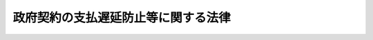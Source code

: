 .. _S24HO256:

====================================
政府契約の支払遅延防止等に関する法律
====================================

.. raw:: html
    
    
    <b>政府契約の支払遅延防止等に関する法律<br>
    （昭和二十四年十二月十二日法律第二百五十六号）</b><br><br><div align="right">最終改正：平成一四年一二月一三日法律第一五二号</div><br><p>
    </p><div class="arttitle"><a name="1000000000000000000000000000000000000000000000000100000000000000000000000000000">（目的）</a>
    </div><div class="item"><b>第一条</b>
    <a name="1000000000000000000000000000000000000000000000000100000000001000000000000000000"></a>
    　この法律は、政府契約の支払遅延防止等その公正化をはかるとともに、国の会計経理事務処理の能率化を促進し、もつて国民経済の健全な運行に資することを目的とする。
    </div>
    
    <p>
    </p><div class="arttitle"><a name="1000000000000000000000000000000000000000000000000200000000000000000000000000000">（定義）</a>
    </div><div class="item"><b>第二条</b>
    <a name="1000000000000000000000000000000000000000000000000200000000001000000000000000000"></a>
    　この法律において「政府契約」とは、国を当事者の一方とする契約で、国以外の者のなす工事の完成若しくは作業その他の役務の給付又は物件の納入に対し国が対価の支払をなすべきものをいう。
    </div>
    
    <p>
    </p><div class="arttitle"><a name="1000000000000000000000000000000000000000000000000300000000000000000000000000000">（政府契約の原則）</a>
    </div><div class="item"><b>第三条</b>
    <a name="1000000000000000000000000000000000000000000000000300000000001000000000000000000"></a>
    　政府契約の当事者は、各々の対等な立場における合意に基いて公正な契約を締結し、信義に従つて誠実にこれを履行しなければならない。
    </div>
    
    <p>
    </p><div class="arttitle"><a name="1000000000000000000000000000000000000000000000000400000000000000000000000000000">（政府契約の必要的内容事項）</a>
    </div><div class="item"><b>第四条</b>
    <a name="1000000000000000000000000000000000000000000000000400000000001000000000000000000"></a>
    　政府契約の当事者は、前条の趣旨に従い、その契約の締結に際しては、給付の内容、対価の額、給付の完了の時期その他必要な事項のほか、次に掲げる事項を書面（電磁的記録（電子的方式、磁気的方式その他人の知覚によつては認識することができない方式で作られる記録であつて、電子計算機による情報処理の用に供されるものをいう。以下この条において同じ。）（財務省令で定めるものに限る。）を含む。第十条において同じ。）により明らかにしなければならない。ただし、他の法令により契約書（その作成に代えて電磁的記録の作成がされている場合における当該電磁的記録を含む。）の作成を省略することができるものについては、この限りでない。
    <div class="number"><b><a name="1000000000000000000000000000000000000000000000000400000000001000000001000000000">一</a>
    </b>
    　契約の目的たる給付の完了の確認又は検査の時期
    </div>
    <div class="number"><b><a name="1000000000000000000000000000000000000000000000000400000000001000000002000000000">二</a>
    </b>
    　対価の支払の時期
    </div>
    <div class="number"><b><a name="1000000000000000000000000000000000000000000000000400000000001000000003000000000">三</a>
    </b>
    　各当事者の履行の遅滞その他債務の不履行の場合における遅延利息、違約金その他の損害金
    </div>
    <div class="number"><b><a name="1000000000000000000000000000000000000000000000000400000000001000000004000000000">四</a>
    </b>
    　契約に関する紛争の解決方法
    </div>
    </div>
    
    <p>
    </p><div class="arttitle"><a name="1000000000000000000000000000000000000000000000000500000000000000000000000000000">（給付の完了の確認又は検査の時期）</a>
    </div><div class="item"><b>第五条</b>
    <a name="1000000000000000000000000000000000000000000000000500000000001000000000000000000"></a>
    　前条第一号の時期は、国が相手方から給付を終了した旨の通知を受けた日から工事については十四日、その他の給付については十日以内の日としなければならない。
    </div>
    <div class="item"><b><a name="1000000000000000000000000000000000000000000000000500000000002000000000000000000">２</a>
    </b>
    　国が相手方のなした給付を検査しその給付の内容の全部又は一部が契約に違反し又は不当であることを発見したときは、国は、その是正又は改善を求めることができる。この場合においては、前項の時期は、国が相手方から是正又は改善した給付を終了した旨の通知を受けた日から前項の規定により約定した期間以内の日とする。
    </div>
    
    <p>
    </p><div class="arttitle"><a name="1000000000000000000000000000000000000000000000000600000000000000000000000000000">（支払の時期）</a>
    </div><div class="item"><b>第六条</b>
    <a name="1000000000000000000000000000000000000000000000000600000000001000000000000000000"></a>
    　第四条第二号の時期は、国が給付の完了の確認又は検査を終了した後相手方から適法な支払請求を受けた日から工事代金については四十日、その他の給付に対する対価については三十日（以下この規定又は第七条の規定により約定した期間を「約定期間」という。）以内の日としなければならない。
    </div>
    <div class="item"><b><a name="1000000000000000000000000000000000000000000000000600000000002000000000000000000">２</a>
    </b>
    　国が相手方の支払請求を受けた後、その請求の内容の全部又は一部が不当であることを発見したときは、国は、その事由を明示してその請求を拒否する旨を相手方に通知するものとする。この場合において、その請求の内容の不当が軽微な過失によるときにあつては、当該請求の拒否を通知した日から国が相手方の不当な内容を改めた支払請求を受けた日までの期間は、約定期間に算入しないものとし、その請求の内容の不当が相手方の故意又は重大な過失によるときにあつては、適法な支払請求があつたものとしないものとする。
    </div>
    
    <p>
    </p><div class="arttitle"><a name="1000000000000000000000000000000000000000000000000700000000000000000000000000000">（時期の定の特例）</a>
    </div><div class="item"><b>第七条</b>
    <a name="1000000000000000000000000000000000000000000000000700000000001000000000000000000"></a>
    　契約の性質上前二条の規定によることが著しく困難な特殊の内容を有するものについては、当事者の合意により特別の期間の定をすることができる。但し、その期間は、前二条の最長期間に一・五を乗じた日数以内の日としなければならない。
    </div>
    
    <p>
    </p><div class="arttitle"><a name="1000000000000000000000000000000000000000000000000800000000000000000000000000000">（支払遅延に対する遅延利息の額）</a>
    </div><div class="item"><b>
    
    </b><p>
    </p><div class="arttitle"><a name="1000000000000000000000000000000000000000000000001000000000000000000000000000000">（定をしなかつた場合）</a>
    </div><div class="item"><b>第十条</b>
    <a name="1000000000000000000000000000000000000000000000001000000000001000000000000000000"></a>
    　政府契約の当事者が第四条ただし書の規定により、同条第一号から第三号までに掲げる事項を書面により明らかにしないときは、同条第一号の時期は、相手方が給付を終了し国がその旨の通知を受けた日から十日以内の日、同条第二号の時期は、相手方が支払請求をした日から十五日以内の日と定めたものとみなし、同条第三号中国が支払時期までに対価を支払わない場合の遅延利息の額は、第八条の計算の例に準じ同条第一項の財務大臣の決定する率をもつて計算した金額と定めたものとみなす。政府契約の当事者が第四条ただし書の場合を除き同条第一号から第三号までに掲げる事項を書面により明らかにしないときも同様とする。
    </div>
    
    <p>
    </p><div class="arttitle"><a name="1000000000000000000000000000000000000000000000001100000000000000000000000000000">（国の過払額に対する利息の加算）</a>
    </div><div class="item"><b>第十一条</b>
    <a name="1000000000000000000000000000000000000000000000001100000000001000000000000000000"></a>
    　国が前金払又は概算払をなした場合においてその支払済金額が支払確定金額を超過し当該契約の相手方がその超過額を返納告知のあつた期限までに返納しないときは、その相手方は、その期限の翌日からこれを国に返納する日までの期間に応じ、当該未返納金額に対し第八条第一項に定める率と同じ率を乗じて計算した金額を加算して国に返納しなければならない。
    </div>
    
    <p>
    </p><div class="arttitle"><a name="1000000000000000000000000000000000000000000000001100200000000000000000000000000">（</a><a href="/cgi-bin/idxrefer.cgi?H_FILE=%95%bd%88%ea%8e%6c%96%40%88%ea%8c%dc%88%ea&amp;REF_NAME=%8d%73%90%ad%8e%e8%91%b1%93%99%82%c9%82%a8%82%af%82%e9%8f%ee%95%f1%92%ca%90%4d%82%cc%8b%5a%8f%70%82%cc%97%98%97%70%82%c9%8a%d6%82%b7%82%e9%96%40%97%a5&amp;ANCHOR_F=&amp;ANCHOR_T=" target="inyo">行政手続等における情報通信の技術の利用に関する法律</a>
    の適用除外）
    </div><div class="item"><b>第十一条の二</b>
    <a name="1000000000000000000000000000000000000000000000001100200000001000000000000000000"></a>
    　この法律の規定による手続については、<a href="/cgi-bin/idxrefer.cgi?H_FILE=%95%bd%88%ea%8e%6c%96%40%88%ea%8c%dc%88%ea&amp;REF_NAME=%8d%73%90%ad%8e%e8%91%b1%93%99%82%c9%82%a8%82%af%82%e9%8f%ee%95%f1%92%ca%90%4d%82%cc%8b%5a%8f%70%82%cc%97%98%97%70%82%c9%8a%d6%82%b7%82%e9%96%40%97%a5&amp;ANCHOR_F=&amp;ANCHOR_T=" target="inyo">行政手続等における情報通信の技術の利用に関する法律</a>
    （平成十四年法律第百五十一号）<a href="/cgi-bin/idxrefer.cgi?H_FILE=%95%bd%88%ea%8e%6c%96%40%88%ea%8c%dc%88%ea&amp;REF_NAME=%91%e6%8e%4f%8f%f0&amp;ANCHOR_F=1000000000000000000000000000000000000000000000000300000000000000000000000000000&amp;ANCHOR_T=1000000000000000000000000000000000000000000000000300000000000000000000000000000#1000000000000000000000000000000000000000000000000300000000000000000000000000000" target="inyo">第三条</a>
    及び<a href="/cgi-bin/idxrefer.cgi?H_FILE=%95%bd%88%ea%8e%6c%96%40%88%ea%8c%dc%88%ea&amp;REF_NAME=%91%e6%8e%6c%8f%f0&amp;ANCHOR_F=1000000000000000000000000000000000000000000000000400000000000000000000000000000&amp;ANCHOR_T=1000000000000000000000000000000000000000000000000400000000000000000000000000000#1000000000000000000000000000000000000000000000000400000000000000000000000000000" target="inyo">第四条</a>
    の規定は、適用しない。
    </div>
    
    <p>
    </p><div class="arttitle"><a name="1000000000000000000000000000000000000000000000001100300000000000000000000000000">（電磁的方法による手続）</a>
    </div><div class="item"><b>第十一条の三</b>
    <a name="10%E9%80%9A%E7%9F%A5%E5%8F%88%E3%81%AF%E8%AB%8B%E6%B1%82%E3%81%8C%E9%9B%BB%E7%A3%81%E7%9A%84%E6%96%B9%E6%B3%95%EF%BC%88%E9%9B%BB%E5%AD%90%E6%83%85%E5%A0%B1%E5%87%A6%E7%90%86%E7%B5%84%E7%B9%94%E3%82%92%E4%BD%BF%E7%94%A8%E3%81%99%E3%82%8B%E6%96%B9%E6%B3%95%E3%81%9D%E3%81%AE%E4%BB%96%E3%81%AE%E6%83%85%E5%A0%B1%E9%80%9A%E4%BF%A1%E3%81%AE%E6%8A%80%E8%A1%93%E3%82%92%E5%88%A9%E7%94%A8%E3%81%99%E3%82%8B%E6%96%B9%E6%B3%95%E3%81%A7%E3%81%82%E3%81%A4%E3%81%A6%E8%B2%A1%E5%8B%99%E7%9C%81%E4%BB%A4%E3%81%A7%E5%AE%9A%E3%82%81%E3%82%8B%E3%82%82%E3%81%AE%E3%82%92%E3%81%84%E3%81%86%E3%80%82%E6%AC%A1%E9%A0%85%E3%81%AB%E3%81%8A%E3%81%84%E3%81%A6%E5%90%8C%E3%81%98%E3%80%82%EF%BC%89%E3%81%AB%E3%82%88%E3%82%8A%E8%A1%8C%E3%82%8F%E3%82%8C%E3%81%9F%E3%81%A8%E3%81%8D%E3%81%AF%E3%80%81%E5%9B%BD%E3%81%AE%E4%BD%BF%E7%94%A8%E3%81%AB%E4%BF%82%E3%82%8B%E9%9B%BB%E5%AD%90%E8%A8%88%E7%AE%97%E6%A9%9F%E3%81%AB%E5%82%99%E3%81%88%E3%82%89%E3%82%8C%E3%81%9F%E3%83%95%E3%82%A1%E3%82%A4%E3%83%AB%E3%81%B8%E3%81%AE%E8%A8%98%E9%8C%B2%E3%81%8C%E3%81%95%E3%82%8C%E3%81%9F%E6%99%82%E3%81%AB%E5%9B%BD%E3%81%AB%E5%88%B0%E9%81%94%E3%81%97%E3%81%9F%E3%82%82%E3%81%AE%E3%81%A8%E3%81%BF%E3%81%AA%E3%81%99%E3%80%82%0A&lt;/DIV&gt;%0A&lt;DIV%20class=" item><b><a name="1000000000000000000000000000000000000000000000001100300000002000000000000000000">２</a>
    </b>
    　第六条第二項の規定に基づき国が行う通知が電磁的方法により行われたときは、相手方の使用に係る電子計算機に備えられたファイルへの記録がされた時に当該相手方に到達したものとみなす。
    </a></div>
    
    <p>
    </p><div class="arttitle"><a name="1000000000000000000000000000000000000000000000001200000000000000000000000000000">（財務大臣の監督）</a>
    </div><div class="item"><b>第十二条</b>
    <a name="1000000000000000000000000000000000000000000000001200000000001000000000000000000"></a>
    　財務大臣は、この法律の適正な実施を確保し政府契約に基く支払の遅延を防止するため、各省各庁（<a href="/cgi-bin/idxrefer.cgi?H_FILE=%8f%ba%93%f1%93%f1%96%40%8e%4f%8e%6c&amp;REF_NAME=%8d%e0%90%ad%96%40&amp;ANCHOR_F=&amp;ANCHOR_T=" target="inyo">財政法</a>
    （昭和二十二年法律第三十四号）<a href="/cgi-bin/idxrefer.cgi?H_FILE=%8f%ba%93%f1%93%f1%96%40%8e%4f%8e%6c&amp;REF_NAME=%91%e6%93%f1%8f%5c%88%ea%8f%f0&amp;ANCHOR_F=1000000000000000000000000000000000000000000000002100000000000000000000000000000&amp;ANCHOR_T=1000000000000000000000000000000000000000000000002100000000000000000000000000000#1000000000000000000000000000000000000000000000002100000000000000000000000000000" target="inyo">第二十一条</a>
    に規定する各省各庁をいう。）及び公団に対し支払の状況について報告を徴し、実地監査を行い、又は必要に応じ、閣議の決定を経て支払について必要な指示をすることができる。
    </div>
    <div class="item"><b><a name="1000000000000000000000000000000000000000000000001200000000002000000000000000000">２</a>
    </b>
    　財務大臣は、前項の目的をもつて政府契約の相手方に対して支払の状況について報告させ、又は必要に応じ実地調査をすることができる。
    </div>
    
    <p>
    </p><div class="arttitle"><a name="1000000000000000000000000000000000000000000000001300000000000000000000000000000">（懲戒処分）</a>
    </div><div class="item"><b>第十三条</b>
    <a name="1000000000000000000000000000000000000000000000001300000000001000000000000000000"></a>
    　国の会計事務を処理する職員が故意又は過失により国の支払を著しく遅延させたと認めるときは、その職員の任命権者は、その職員に対し懲戒処分をしなければならない。
    </div>
    <div class="item"><b><a name="1000000000000000000000000000000000000000000000001300000000002000000000000000000">２</a>
    </b>
    　会計検査院は、検査の結果国の会計事務を処理する職員が故意又は過失により国の支払を著しく遅延させたと認める事件でその職員の任命権者がその職員を前項の規定により処分していないものを発見したときは、その任命権者に当該職員の懲戒処分を要求しなければならない。
    </div>
    
    <p>
    </p><div class="arttitle"><a name="1000000000000000000000000000000000000000000000001400000000000000000000000000000">（この法律の準用）</a>
    </div><div class="item"><b>第十四条</b>
    <a name="1000000000000000000000000000000000000000000000001400000000001000000000000000000"></a>
    　この法律（第十二条及び前条第二項を除く。）の規定は、地方公共団体のなす契約に準用する。
    </div>
    
    
    <br><a name="5000000000000000000000000000000000000000000000000000000000000000000000000000000"></a>
    　　　<a name="5000000001000000000000000000000000000000000000000000000000000000000000000000000"><b>附　則　抄</b></a>
    <br><p></p><div class="item"><b>１</b>
    　この法律は、公布の日から施行する。
    </div>
    <div class="item"><b>２</b>
    　政府契約でこの法律施行前において国が相手方から給付を終了した旨の通知を受け、なお完了の確認又は検査をしないものがあるとき、又は相手方から適法な支払請求書を受理し、なお支払をしないものがあるときは、第四条第一号及び第二号に掲げる時期は、この法律施行の日からそれぞれ第五条及び第六条の最長期間以内の日と定めたものとみなし、支払遅延に対する遅延利息の率について第八条第一項の率を下るものがあるときは、その率と定めたものとみなす。但し、第七条の規定により、その制限内で特別の期間の定をすることを妨げない。
    </div>
    <div class="item"><b>３</b>
    　国が支払確定金額を超過する支払をなしたものでこの法律施行前に返納告知に指定した期限が経過し、なお相手方が返納しないものがあるときは、その相手方は、この法律施行の日から第十一条の規定により計算した金額を加算して国に返納しなければならない。
    </div>
    
    <br>　　　<a name="5000000002000000000000000000000000000000000000000000000000000000000000000000000"><b>附　則　（昭和二七年七月三一日法律第二五一号）　抄</b></a>
    <br><p></p><div class="item"><b>１</b>
    　この法律は、公社法の施行の日から施行する。
    </div>
    
    <br>　　　<a name="5000000003000000000000000000000000000000000000000000000000000000000000000000000"><b>附　則　（昭和二八年七月一五日法律第六〇号）　抄</b></a>
    <br><p></p><div class="item"><b>１</b>
    　この法律は、公布の日から施行する。但し、第十条、第十一条及び次項から附則第十項までの規定は、昭和二十九年一月一日から施行する。
    </div>
    
    <br>　　　<a name="5000000004000000000000000000000000000000000000000000000000000000000000000000000"><b>附　則　（昭和二九年五月二二日法律第一二一号）　抄</b></a>
    <br><p></p><div class="item"><b>１</b>
    　この法律は、公布の日から施行する。
    </div>
    
    <br>　　　<a name="5000000005000000000000000000000000000000000000000000000000000000000000000000000"><b>附　則　（昭和三一年五月四日法律第九四号）　抄</b></a>
    <br><p>
    </p><div class="arttitle">（施行期日）</div>
    <div class="item"><b>第一条</b>
    　この法律は、公布の日から施行する。
    </div>
    
    <br>　　　<a name="5000000006000000000000000000000000000000000000000000000000000000000000000000000"><b>附　則　（昭和四二年七月二〇日法律第七三号）　抄</b></a>
    <br><p>
    </p><div class="arttitle">（施行期日）</div>
    <div class="item"><b>第一条</b>
    　この法律は、公布の日から施行する。ただし、附則第八条から第三十一条までの規定は、公布の日から起算して六月をこえない範囲内において政令で定める日から施行する。
    </div>
    
    <br>　　　<a name="5000000007000000000000000000000000000000000000000000000000000000000000000000000"><b>附　則　（昭和五九年八月一〇日法律第七一号）　抄</b></a>
    <br><p>
    </p><div class="arttitle">（施行期日）</div>
    <div class="item"><b>第一条</b>
    　この法律は、昭和六十年四月一日から施行する。
    </div>
    
    <p>
    </p><div class="arttitle">（政府契約の支払遅延防止等に関する法律の一部改正に伴う経過措置）</div>
    <div class="item"><b>第六条</b>
    　この法律の施行前にした旧公社の契約については、第十五条の規定による改正前の政府契約の支払遅延防止等に関する法律第十四条の規定は、この法律の施行後も、なおその効力を有する。
    </div>
    
    <br>　　　<a name="5000000008000000000000000000000000000000000000000000000000000000000000000000000"><b>附　則　（昭和五九年一二月二五日法律第八七号）　抄</b></a>
    <br><p>
    </p><div class="arttitle">（施行期日）</div>
    <div class="item"><b>第一条</b>
    　この法律は、昭和六十年四月一日から施行する。
    </div>
    
    <p>
    </p><div class="arttitle">（政府契約の支払遅延防止等に関する法律の一部改正に伴う経過措置）</div>
    <div class="item"><b>第五条</b>
    　この法律の施行前にした旧公社の契約については、第十九条の規定による改正前の政府契約の支払遅延防止等に関する法律第十四条の規定は、この法律の施行後も、なおその効力を有する。
    </div>
    
    <br>　　　<a name="5000000009000000000000000000000000000000000000000000000000000000000000000000000"><b>附　則　（昭和六一年一二月四日法律第九三号）　抄</b></a>
    <br><p>
    </p><div class="arttitle">（施行期日）</div>
    <div class="item"><b>第一条</b>
    　この法律は、昭和六十二年四月一日から施行する。
    </div>
    
    <p>
    </p><div class="arttitle">（政府契約の支払遅延防止等に関する法律の一部改正に伴う経過措置）</div>
    <div class="item"><b>第九条</b>
    　この法律の施行前にした日本国有鉄道の契約については、第八十条の規定による改正前の政府契約の支払遅延防止等に関する法律第十四条の規定は、なおその効力を有する。
    </div>
    
    <br>　　　<a name="5000000010000000000000000000000000000000000000000000000000000000000000000000000"><b>附　則　（平成一一年一二月二二日法律第一六〇号）　抄</b></a>
    <br><p>
    </p><div class="arttitle">（施行期日）</div>
    <div class="item"><b>第一条</b>
    　この法律（第二条及び第三条を除く。）は、平成十三年一月六日から施行する。
    </div>
    
    <br>　　　<a name="5000000011000000000000000000000000000000000000000000000000000000000000000000000"><b>附　則　（平成一四年一二月一三日法律第一五二号）　抄</b></a>
    <br><p>
    </p><div class="arttitle">（施行期日）</div>
    <div class="item"><b>第一条</b>
    　この法律は、行政手続等における情報通信の技術の利用に関する法律（平成十四年法律第百五十一号）の施行の日から施行する。
    </div>
    
    <p>
    </p><div class="arttitle">（罰則に関する経過措置）</div>
    <div class="item"><b>第四条</b>
    　この法律の施行前にした行為に対する罰則の適用については、なお従前の例による。
    </div>
    
    <p>
    </p><div class="arttitle">（その他の経過措置の政令への委任）</div>
    <div class="item"><b>第五条</b>
    　前三条に定めるもののほか、この法律の施行に関し必要な経過措置は、政令で定める。
    </div>
    
    <br><br></div>